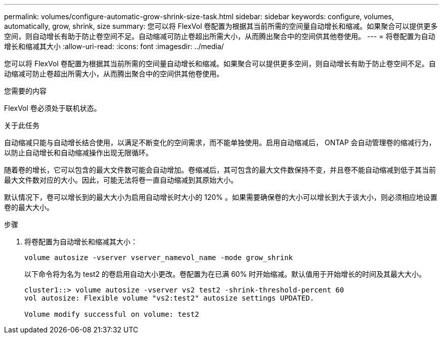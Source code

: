 ---
permalink: volumes/configure-automatic-grow-shrink-size-task.html 
sidebar: sidebar 
keywords: configure, volumes, automatically, grow, shrink, size 
summary: 您可以将 FlexVol 卷配置为根据其当前所需的空间量自动增长和缩减。如果聚合可以提供更多空间，则自动增长有助于防止卷空间不足。自动缩减可防止卷超出所需大小，从而腾出聚合中的空间供其他卷使用。 
---
= 将卷配置为自动增长和缩减其大小
:allow-uri-read: 
:icons: font
:imagesdir: ../media/


[role="lead"]
您可以将 FlexVol 卷配置为根据其当前所需的空间量自动增长和缩减。如果聚合可以提供更多空间，则自动增长有助于防止卷空间不足。自动缩减可防止卷超出所需大小，从而腾出聚合中的空间供其他卷使用。

.您需要的内容
FlexVol 卷必须处于联机状态。

.关于此任务
自动缩减只能与自动增长结合使用，以满足不断变化的空间需求，而不能单独使用。启用自动缩减后， ONTAP 会自动管理卷的缩减行为，以防止自动增长和自动缩减操作出现无限循环。

随着卷的增长，它可以包含的最大文件数可能会自动增加。卷缩减后，其可包含的最大文件数保持不变，并且卷不能自动缩减到低于其当前最大文件数对应的大小。因此，可能无法将卷一直自动缩减到其原始大小。

默认情况下，卷可以增长到的最大大小为启用自动增长时大小的 120% 。如果需要确保卷的大小可以增长到大于该大小，则必须相应地设置卷的最大大小。

.步骤
. 将卷配置为自动增长和缩减其大小：
+
`volume autosize -vserver vserver_namevol_name -mode grow_shrink`

+
以下命令将为名为 test2 的卷启用自动大小更改。卷配置为在已满 60% 时开始缩减。默认值用于开始增长的时间及其最大大小。

+
[listing]
----
cluster1::> volume autosize -vserver vs2 test2 -shrink-threshold-percent 60
vol autosize: Flexible volume "vs2:test2" autosize settings UPDATED.

Volume modify successful on volume: test2
----

